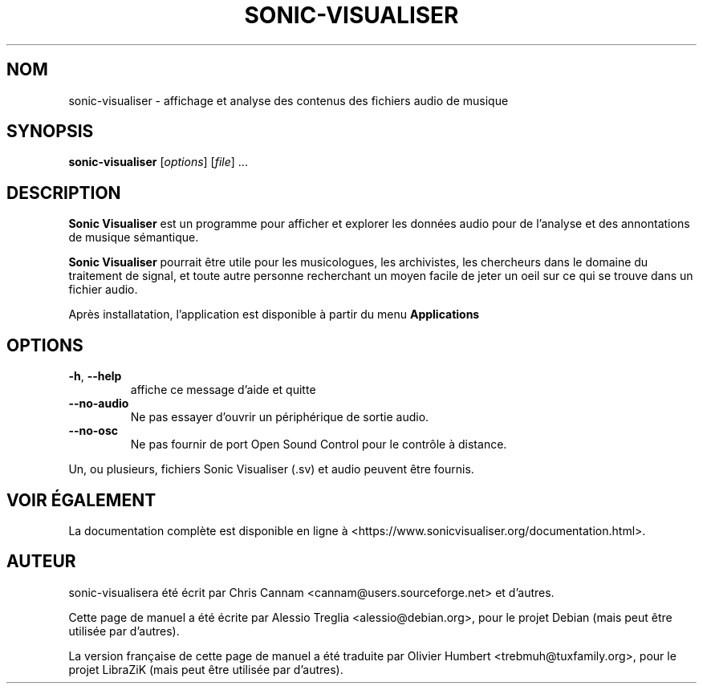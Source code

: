 .TH SONIC-VISUALISER 1 "Novembre 17, 2010"
.SH NOM
sonic-visualiser \- affichage et analyse des contenus des fichiers audio de musique
.SH SYNOPSIS
.B sonic-visualiser
[\fIoptions\fR] [\fIfile\fR] ...
.SH DESCRIPTION
.B Sonic Visualiser
est un programme pour afficher et explorer les données audio pour de l'analyse
et des annontations de musique sémantique.
.PP
.B Sonic Visualiser
pourrait être utile pour les musicologues, les archivistes, les chercheurs dans
le domaine du traitement de signal, et toute autre personne recherchant un
moyen facile de jeter un oeil sur ce qui se trouve dans un fichier audio.
.PP
Après installatation, l'application est disponible à partir du menu
.B Applications
.
.SH OPTIONS
.TP
\fB\-h\fR, \fB\-\-help\fR
affiche ce message d'aide et quitte
.TP
\fB\-\-no\-audio\fR
Ne pas essayer d'ouvrir un périphérique de sortie audio.
.TP
\fB\-\-no\-osc\fR
Ne pas fournir de port Open Sound Control pour le contrôle à distance.
.PP
Un, ou plusieurs, fichiers Sonic Visualiser (.sv) et audio peuvent être fournis.
.SH "VOIR ÉGALEMENT"
La documentation complète est disponible en ligne à
<https://www.sonicvisualiser.org/documentation.html>.
.SH "AUTEUR"
sonic-visualisera été écrit par Chris Cannam <cannam@users.sourceforge.net> et
d'autres.
.PP
Cette page de manuel a été écrite par Alessio Treglia <alessio@debian.org>, pour
le projet Debian (mais peut être utilisée par d'autres).
.PP
La version française de cette page de manuel a été traduite par Olivier Humbert
<trebmuh@tuxfamily.org>, pour le projet LibraZiK (mais peut être utilisée par
d'autres).